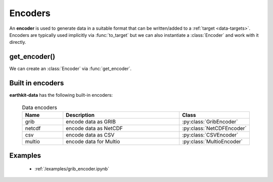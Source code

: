 .. _data-encoders:

Encoders
===============

An **encoder** is used to generate data in a suitable format that can be written/added to a :ref:`target <data-targets>`. Encoders are typically used implicitly via :func:`to_target` but we can also instantiate a :class:`Encoder` and work with it directly.

get_encoder()
---------------------------

We can create an :class:`Encoder` via :func:`get_encoder`.

.. py:function:: get_encoder(name, *args, **kwargs)

  Create an encoder specified by ``name`` .

  :param str name: the encoder. ``name`` can refer for a built-in encoder (see below) or an encoder plugin.
  :param tuple *args: specify encoder parameters
  :param dict **kwargs: specify additional encoder parameters.


Built in encoders
---------------------

**earthkit-data** has the following built-in encoders:

  .. list-table:: Data encoders
    :widths: 20 60 20
    :header-rows: 1

    * - Name
      - Description
      - Class
    * - grib
      - encode data as GRIB
      - :py:class:`GribEncoder`
    * - netcdf
      - encode data as NetCDF
      - :py:class:`NetCDFEncoder`
    * - csv
      - encode data as CSV
      - :py:class:`CSVEncoder`
    * - multio
      - encode data for Multio
      - :py:class:`MultioEncoder`

Examples
----------
    - :ref:`/examples/grib_encoder.ipynb`

